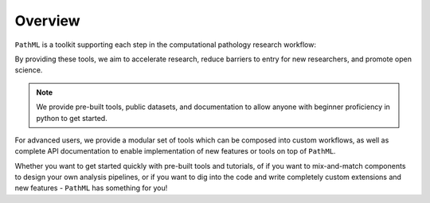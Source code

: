 Overview
========

``PathML`` is a toolkit supporting each step in the computational pathology research workflow:

.. image:: _static/images/schematic_design.jpg

By providing these tools, we aim to accelerate research, reduce barriers to entry for new researchers, and promote open science.

.. note::
    We provide pre-built tools, public datasets, and documentation to allow anyone with beginner proficiency in python to
    get started.

For advanced users, we provide a modular set of tools which can be composed into custom workflows, as well as complete
API documentation to enable implementation of new features or tools on top of ``PathML``.

Whether you want to get started quickly with pre-built tools and tutorials,
of if you want to mix-and-match components to design your own analysis pipelines,
or if you want to dig into the code and write completely custom extensions and new features -
``PathML`` has something for you!
